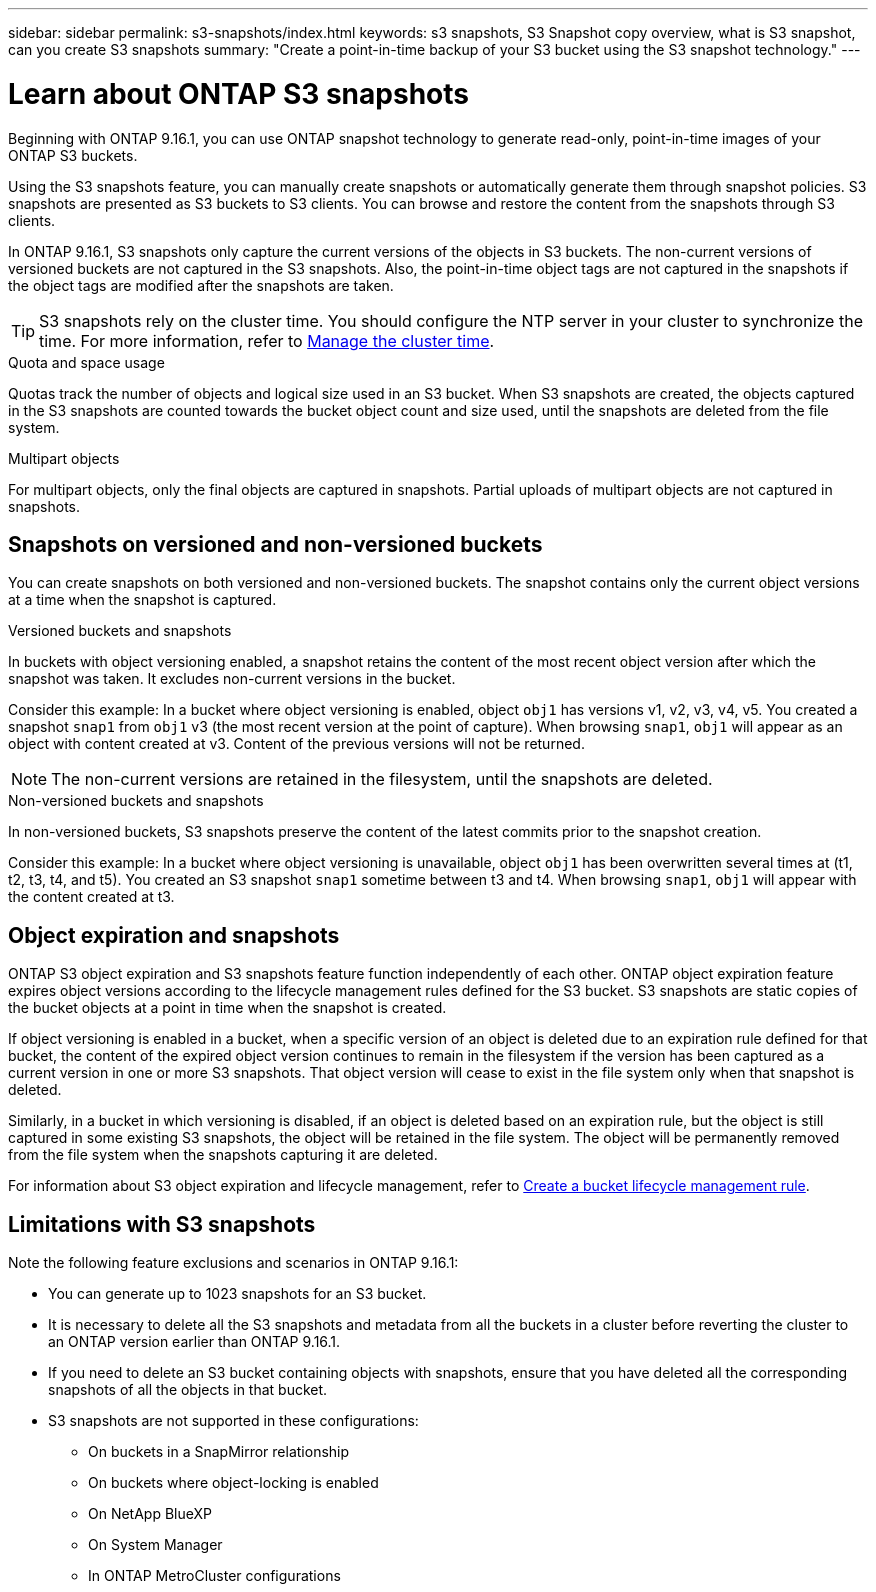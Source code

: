 ---
sidebar: sidebar
permalink: s3-snapshots/index.html
keywords: s3 snapshots, S3 Snapshot copy overview, what is S3 snapshot, can you create S3 snapshots
summary: "Create a point-in-time backup of your S3 bucket using the S3 snapshot technology."
---

= Learn about ONTAP S3 snapshots
:toclevels: 1
:hardbreaks:
:nofooter:
:icons: font
:linkattrs:
:imagesdir: ../media/

[.lead]
Beginning with ONTAP 9.16.1, you can use ONTAP snapshot technology to generate read-only, point-in-time images of your ONTAP S3 buckets. 

//By creating snapshots of your S3 buckets, you can eliminate the need for full and continuous bucket replication.

Using the S3 snapshots feature, you can manually create snapshots or automatically generate them through snapshot policies. S3 snapshots are presented as S3 buckets to S3 clients. You can browse and restore the content from the snapshots through S3 clients.

In ONTAP 9.16.1, S3 snapshots only capture the current versions of the objects in S3 buckets. The non-current versions of versioned buckets are not captured in the S3 snapshots. Also, the point-in-time object tags are not captured in the snapshots if the object tags are modified after the snapshots are taken.

[TIP]
S3 snapshots rely on the cluster time. You should configure the NTP server in your cluster to synchronize the time. For more information, refer to link:../system-admin/manage-cluster-time-concept.html[Manage the cluster time]. 

.Quota and space usage
Quotas track the number of objects and logical size used in an S3 bucket. When S3 snapshots are created, the objects captured in the S3 snapshots are counted towards the bucket object count and size used, until the snapshots are deleted from the file system.

.Multipart objects
For multipart objects, only the final objects are captured in snapshots. Partial uploads of multipart objects are not captured in snapshots.

== Snapshots on versioned and non-versioned buckets
You can create snapshots on both versioned and non-versioned buckets. The snapshot contains only the current object versions at a time when the snapshot is captured. 

.Versioned buckets and snapshots
In buckets with object versioning enabled, a snapshot retains the content of the most recent object version after which the snapshot was taken. It excludes non-current versions in the bucket.

Consider this example: In a bucket where object versioning is enabled, object `obj1` has versions v1, v2, v3, v4, v5. You created a snapshot `snap1` from `obj1` v3 (the most recent version at the point of capture). When browsing `snap1`, `obj1` will appear as an object with content created at v3. Content of the previous versions will not be returned.

[NOTE]
The non-current versions are retained in the filesystem, until the snapshots are deleted.

.Non-versioned buckets and snapshots
In non-versioned buckets, S3 snapshots preserve the content of the latest commits prior to the snapshot creation.

Consider this example: In a bucket where object versioning is unavailable, object `obj1` has been overwritten several times at (t1, t2, t3, t4, and t5). You created an S3 snapshot `snap1` sometime between t3 and t4. When browsing `snap1`, `obj1` will appear with the content created at t3.

== Object expiration and snapshots

ONTAP S3 object expiration and S3 snapshots feature function independently of each other. ONTAP object expiration feature expires object versions according to the lifecycle management rules defined for the S3 bucket. S3 snapshots are static copies of the bucket objects at a point in time when the snapshot is created.

If object versioning is enabled in a bucket, when a specific version of an object is deleted due to an expiration rule defined for that bucket, the content of the expired object version continues to remain in the filesystem if the version has been captured as a current version in one or more S3 snapshots. That object version will cease to exist in the file system only when that snapshot is deleted.

Similarly, in a bucket in which versioning is disabled, if an object is deleted based on an expiration rule, but the object is still captured in some existing S3 snapshots, the object will be retained in the file system. The object will be permanently removed from the file system when the snapshots capturing it are deleted.

For information about S3 object expiration and lifecycle management, refer to link:../s3-config/create-bucket-lifecycle-rule-task.html[Create a bucket lifecycle management rule].

== Limitations with S3 snapshots

Note the following feature exclusions and scenarios in ONTAP 9.16.1:

* You can generate up to 1023 snapshots for an S3 bucket.
* It is necessary to delete all the S3 snapshots and metadata from all the buckets in a cluster before reverting the cluster to an ONTAP version earlier than ONTAP 9.16.1.
* If you need to delete an S3 bucket containing objects with snapshots, ensure that you have deleted all the corresponding snapshots of all the objects in that bucket.
* S3 snapshots are not supported in these configurations:
** On buckets in a SnapMirror relationship
** On buckets where object-locking is enabled
** On NetApp BlueXP
** On System Manager
** In ONTAP MetroCluster configurations

// 2024-10-21 ONTAPDOC-2165